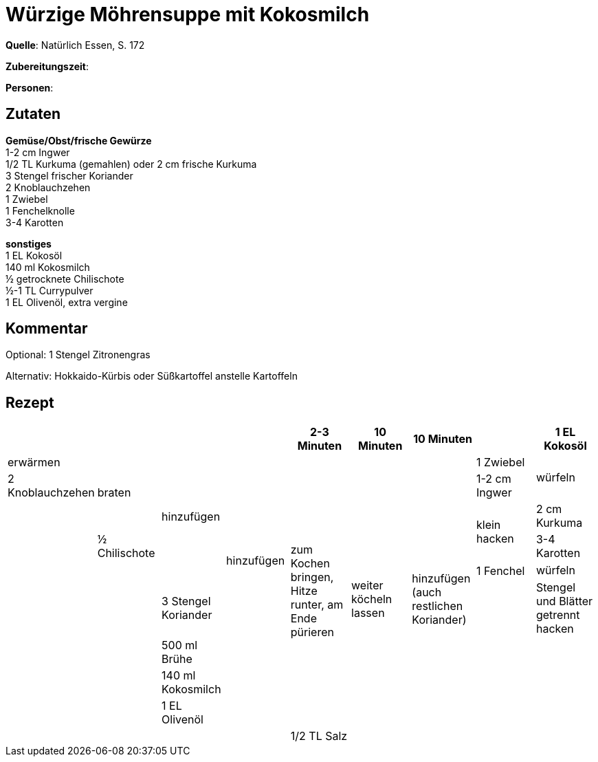 = Würzige Möhrensuppe mit Kokosmilch
:page-layout: post

**Quelle**: Natürlich Essen, S. 172

**Zubereitungszeit**:

**Personen**:


== Zutaten
:hardbreaks:

**Gemüse/Obst/frische Gewürze**
1-2 cm Ingwer
1/2 TL Kurkuma (gemahlen) oder 2 cm frische Kurkuma
3 Stengel frischer Koriander
2 Knoblauchzehen
1 Zwiebel
1 Fenchelknolle
3-4 Karotten

**sonstiges**
1 EL Kokosöl
140 ml Kokosmilch
½ getrocknete Chilischote
½-1 TL Currypulver
1 EL Olivenöl, extra vergine

== Kommentar

Optional: 1 Stengel Zitronengras

Alternativ: Hokkaido-Kürbis oder Süßkartoffel anstelle Kartoffeln

== Rezept

[cols=",,,,,,,,",options="header",]
|=======================================================================
| | | | | 2-3 Minuten | 10 Minuten | 10 Minuten |
| 1 EL Kokosöl | erwärmen .3+| braten .6+| hinzufügen .8+| hinzufügen .10+| zum Kochen bringen, Hitze runter, am Ende pürieren  .11+| weiter köcheln lassen .13+| hinzufügen (auch restlichen Koriander)
| 1 Zwiebel .2+| würfeln
| 2 Knoblauchzehen
| 1-2 cm Ingwer .11+| .3+| klein hacken
| 2 cm Kurkuma
| ½ Chilischote
| 3-4 Karotten .7+| .2+| würfeln
| 1 Fenchel
| 3 Stengel Koriander .5+| | Stengel und Blätter getrennt hacken
| 500 ml Brühe .4+|
| 140 ml Kokosmilch .3+|
| 1 EL Olivenöl .2+|
| 1/2 TL Salz


|=======================================================================
